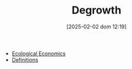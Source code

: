 #+title:      Degrowth
#+date:       [2025-02-02 dom 12:19]
#+filetags:   :schoolofthought:
#+identifier: 20250202T121905
#+BIBLIOGRAPHY: ~/Org/zotero_refs.bib
#+OPTIONS: num:nil ^:{} toc:nil

- [[denote:20250202T122013][Ecological Economics]]
- [[denote:20250202T121853][Definitions]]
